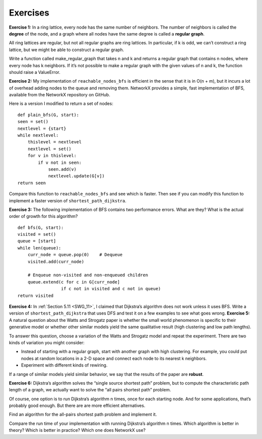Exercises
---------
**Exercise 1:**  
In a ring lattice, every node has the same number of neighbors. The number of neighbors is called the **degree** of the node, and a graph where all nodes have the same degree is called a **regular graph**.

All ring lattices are regular, but not all regular graphs are ring lattices. In particular, if k is odd, we can’t construct a ring lattice, but we might be able to construct a regular graph.

Write a function called make_regular_graph that takes n and k and returns a regular graph that contains n nodes, where every node has k neighbors. If it’s not possible to make a regular graph with the given values of n and k, the function should raise a ValueError.

**Exercise 2:**  
My implementation of ``reachable_nodes_bfs`` is efficient in the sense that it is in O(n + m), but it incurs a lot of overhead adding nodes to the queue and removing them. NetworkX provides a simple, fast implementation of BFS, available from the NetworkX repository on GitHub.

Here is a version I modified to return a set of nodes:

::

    def plain_bfs(G, start):
    seen = set()
    nextlevel = {start}
    while nextlevel:
        thislevel = nextlevel
        nextlevel = set()
        for v in thislevel:
            if v not in seen:
                seen.add(v)
                nextlevel.update(G[v])
    return seen

Compare this function to ``reachable_nodes_bfs`` and see which is faster. Then see if you can modify this function to implement a faster version of ``shortest_path_dijkstra``.

**Exercise 3:**  
The following implementation of BFS contains two performance errors. What are they? What is the actual order of growth for this algorithm?

::

    def bfs(G, start):
    visited = set()
    queue = [start]
    while len(queue):
        curr_node = queue.pop(0)    # Dequeue
        visited.add(curr_node)

        # Enqueue non-visited and non-enqueued children
        queue.extend(c for c in G[curr_node]
                     if c not in visited and c not in queue)
    return visited

**Exercise 4:**   In :ref:`Section 5.11 <SWG_11>`, I claimed that Dijkstra’s algorithm does not work unless it uses BFS. Write a version of ``shortest_path_dijkstra`` that uses DFS and test it on a few examples to see what goes wrong.
**Exercise 5:**  
A natural question about the Watts and Strogatz paper is whether the small world phenomenon is specific to their generative model or whether other similar models yield the same qualitative result (high clustering and low path lengths).

To answer this question, choose a variation of the Watts and Strogatz model and repeat the experiment. There are two kinds of variation you might consider:

- Instead of starting with a regular graph, start with another graph with high clustering. For example, you could put nodes at random locations in a 2-D space and connect each node to its nearest k neighbors.
- Experiment with different kinds of rewiring.

If a range of similar models yield similar behavior, we say that the results of the paper are **robust**.

**Exercise 6:**  
Dijkstra’s algorithm solves the “single source shortest path” problem, but to compute the characteristic path length of a graph, we actually want to solve the “all pairs shortest path” problem.

Of course, one option is to run Dijkstra’s algorithm n times, once for each starting node. And for some applications, that’s probably good enough. But there are are more efficient alternatives.

Find an algorithm for the all-pairs shortest path problem and implement it.

Compare the run time of your implementation with running Dijkstra’s algorithm n times. Which algorithm is better in theory? Which is better in practice? Which one does NetworkX use?
